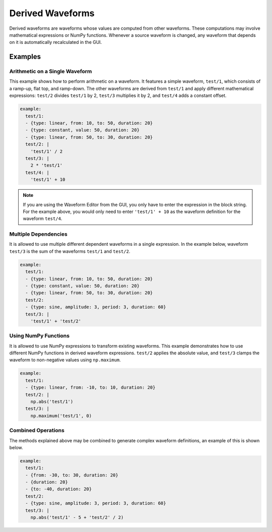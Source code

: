 .. _derived-waveforms:

=================
Derived Waveforms
=================

Derived waveforms are waveforms whose values are computed from other waveforms.
These computations may involve mathematical expressions or NumPy functions.
Whenever a source waveform is changed, any waveform that depends on it is automatically 
recalculated in the GUI.

Examples
========

Arithmetic on a Single Waveform
-------------------------------

This example shows how to perform arithmetic on a waveform. It features a simple waveform, 
``test/1``, which consists of a ramp-up, flat top, and ramp-down. 
The other waveforms are derived from ``test/1`` and apply different mathematical expressions: 
``test/2`` divides ``test/1`` by 2, ``test/3`` multiplies it by 2, and ``test/4`` adds a constant offset.

.. code-block:: yaml

    example:
      test/1:
      - {type: linear, from: 10, to: 50, duration: 20}
      - {type: constant, value: 50, duration: 20}
      - {type: linear, from: 50, to: 30, duration: 20}
      test/2: |
        'test/1' / 2
      test/3: |
        2 * 'test/1'
      test/4: |
        'test/1' + 10

.. image:: images/derived_calc.jpg
   :width: 600px
   :align: center

.. note::

    If you are using the Waveform Editor from the GUI, you only have to enter the 
    expression in the block string. For the example above, you would only need
    to enter ``'test/1' + 10`` as the waveform definition for the waveform ``test/4``.

Multiple Dependencies
---------------------

It is allowed to use multiple different dependent waveforms in a single expression.
In the example below, waveform ``test/3`` is the sum of the waveforms ``test/1`` and ``test/2``.

.. code-block:: yaml

    example:
      test/1:
      - {type: linear, from: 10, to: 50, duration: 20}
      - {type: constant, value: 50, duration: 20}
      - {type: linear, from: 50, to: 30, duration: 20}
      test/2:
      - {type: sine, amplitude: 3, period: 3, duration: 60}
      test/3: |
        'test/1' + 'test/2'

.. image:: images/derived_sum.jpg
   :width: 600px
   :align: center


Using NumPy Functions
---------------------

It is allowed to use NumPy expressions to transform existing waveforms. 
This example demonstrates how to use different NumPy functions in derived waveform expressions.
``test/2`` applies the absolute value, and ``test/3`` clamps the waveform to non-negative values using ``np.maximum``.

.. code-block:: yaml

    example:
      test/1:
      - {type: linear, from: -10, to: 10, duration: 20}
      test/2: |
        np.abs('test/1')
      test/3: |
        np.maximum('test/1', 0)

.. image:: images/derived_np.jpg
   :width: 600px
   :align: center

Combined Operations
-------------------

The methods explained above may be combined to generate complex waveform definitions, 
an example of this is shown below.

.. code-block:: yaml

    example:
      test/1:
      - {from: -30, to: 30, duration: 20}
      - {duration: 20}
      - {to: -40, duration: 20}
      test/2:
      - {type: sine, amplitude: 3, period: 3, duration: 60}
      test/3: |
        np.abs('test/1' - 5 + 'test/2' / 2)

.. image:: images/derived_combi.jpg
   :width: 600px
   :align: center
